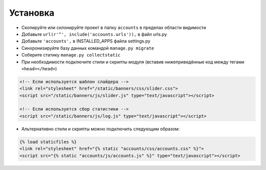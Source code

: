 Установка
=========

* Скопируйте или склонируйте проект в папку ``accounts`` в пределах области видимости
* Добавьте ``url(r'^', include('accounts.urls')),`` в файл urls.py
* Добавьте ``'accounts',`` в INSTALLED_APPS файла settings.py
* Синхронизируйте базу данных командой ``manage.py migrate``
* Соберите статику ``manage.py collectstatic``
* При необходимости подключите стили и скрипты модуля (вставив нижеприведённые код между тегами ``<head></head>``)

.. code-block:: html

    <!-- Если используется шаблон слайдера -->
    <link rel="stylesheet" href="/static/banners/css/slider.css">
    <script src="/static/banners/js/slider.js" type="text/javascript"></script>

    <!-- Если используется сбор статистики -->
    <script src="/static/banners/js/log.js" type="text/javascript"></script>

* Альтернативно стили и скрипты можно подключить следующим образом:

.. code-block:: html

    {% load staticfiles %}
    <link rel="stylesheet" href="{% static "accounts/css/accounts.css" %}">
    <script src="{% static "accounts/js/accounts.js" %}" type="text/javascript"></script>
